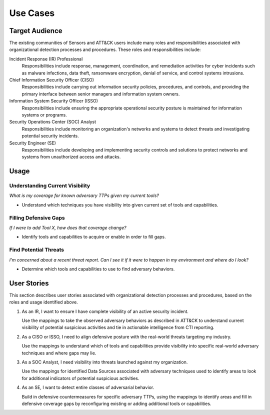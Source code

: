 Use Cases
=========

Target Audience
---------------

The existing communities of Sensors and ATT&CK users include many roles and
responsibilities associated with organizational detection processes and procedures.
These roles and responsibilities include:

Incident Response (IR) Professional
    Responsibilities include response, management, coordination, and remediation
    activities for cyber incidents such as malware infections, data theft, ransomware
    encryption, denial of service, and control systems intrusions.

Chief Information Security Officer (CISO)
    Responsibilities include carrying out information security policies, procedures, and
    controls, and providing the primary interface between senior managers and
    information system owners.

Information System Security Officer (ISSO)
    Responsibilities include ensuring the appropriate operational security posture is
    maintained for information systems or programs.

Security Operations Center (SOC) Analyst
    Responsibilities include monitoring an organization's networks and systems to detect
    threats and investigating potential security incidents.

Security Engineer (SE)
    Responsibilities include developing and implementing security controls and solutions
    to protect networks and systems from unauthorized access and attacks.

Usage
-----

Understanding Current Visibility
^^^^^^^^^^^^^^^^^^^^^^^^^^^^^^^^
*What is my coverage for known adversary TTPs given my current tools?*

- Understand which techniques you have visibility into given current set of tools and capabilities.

.. image:: ./_static/sensors.png

Filling Defensive Gaps
^^^^^^^^^^^^^^^^^^^^^^
*If I were to add Tool X, how does that coverage change?*

- Identify tools and capabilities to acquire or enable in order to fill gaps.

.. image:: ./_static/gaps.png

Find Potential Threats
^^^^^^^^^^^^^^^^^^^^^^
*I'm concerned about a recent threat report. Can I see it if it were to happen in my
environment and where do I look?*

- Determine which tools and capabilities to use to find adversary behaviors.

.. image:: ./_static/threats.png

User Stories
------------

This section describes user stories associated with organizational detection processes
and procedures, based on the roles and usage identified above.

1. As an IR, I want to ensure I have complete visibility of an active security incident.

   Use the mappings to take the observed adversary behaviors as described in ATT&CK to
   understand current visibility of potential suspicious activities and tie in
   actionable intelligence from CTI reporting.

2. As a CISO or ISSO, I need to align defensive posture with the real-world threats
   targeting my industry.

   Use the mappings to understand which of tools and capabilities provide visibility
   into specific real-world adversary techniques and where gaps may lie.

3. As a SOC Analyst, I need visibility into threats launched against my organization.

   Use the mappings for identified Data Sources associated with adversary techniques
   used to identify areas to look for additional indicators of potential suspicious
   activities.

4. As an SE, I want to detect entire classes of adversarial behavior.

   Build in defensive countermeasures for specific adversary TTPs, using the mappings to
   identify areas and fill in defensive coverage gaps by reconfiguring existing or
   adding additional tools or capabilities.
